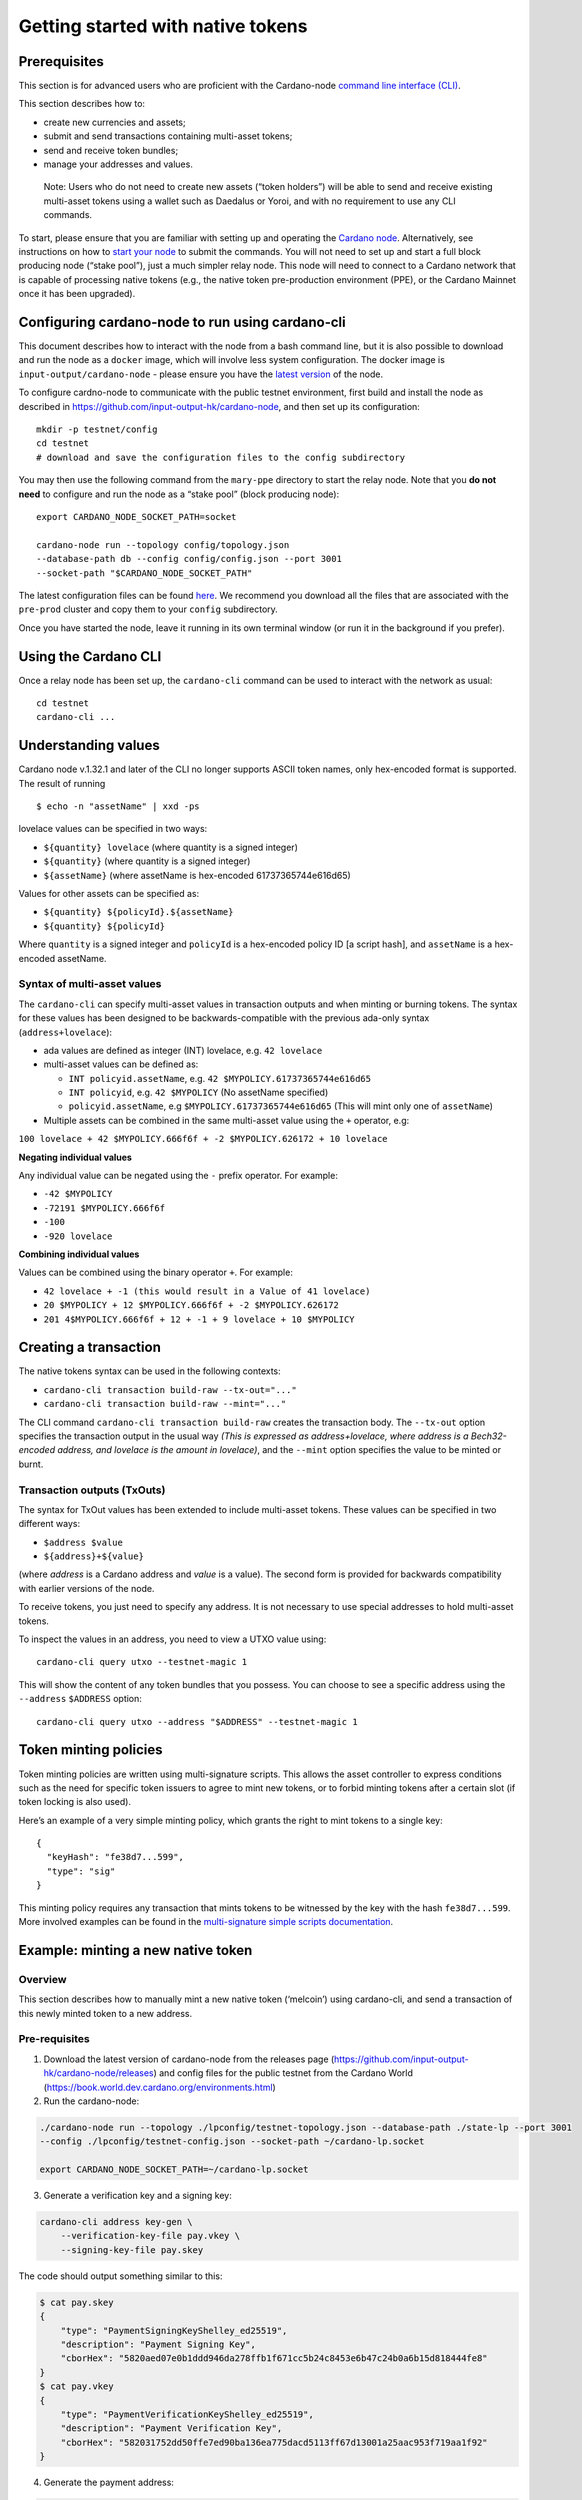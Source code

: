 ==================================
Getting started with native tokens
==================================

Prerequisites
=============

This section is for advanced users who are proficient with the
Cardano-node `command line interface
(CLI) <https://github.com/input-output-hk/cardano-node/blob/master/doc/reference/cardano-node-cli-reference.md>`__.

This section describes how to:

-  create new currencies and assets;
-  submit and send transactions containing multi-asset tokens;
-  send and receive token bundles;
-  manage your addresses and values.

..

   Note: Users who do not need to create new assets (“token holders”)
   will be able to send and receive existing multi-asset tokens using a
   wallet such as Daedalus or Yoroi, and with no requirement to use any
   CLI commands.

To start, please ensure that you are familiar with setting up and
operating the `Cardano
node <https://github.com/input-output-hk/cardano-node>`__.
Alternatively, see instructions on how to `start your
node <https://github.com/input-output-hk/cardano-node/blob/master/doc/stake-pool-operations/2_start_your_nodes.md>`__
to submit the commands. You will not need to set up and start a full
block producing node (“stake pool”), just a much simpler relay node.
This node will need to connect to a Cardano network that is capable of
processing native tokens (e.g., the native token pre-production
environment (PPE), or the Cardano Mainnet once it has been upgraded).

Configuring cardano-node to run using cardano-cli
=================================================

This document describes how to interact with the node from a bash
command line, but it is also possible to download and run the node as a
``docker`` image, which will involve less system configuration. The
docker image is ``input-output/cardano-node`` - please ensure you have
the `latest version <https://github.com/input-output-hk/cardano-node/releases>`__ of
the node.

To configure cardno-node to communicate with the public testnet
environment, first build and install the node as described in
https://github.com/input-output-hk/cardano-node, and then set up its
configuration:

::

   mkdir -p testnet/config
   cd testnet
   # download and save the configuration files to the config subdirectory

You may then use the following command from the ``mary-ppe`` directory
to start the relay node. Note that you **do not need** to configure and
run the node as a “stake pool” (block producing node):

::

   export CARDANO_NODE_SOCKET_PATH=socket
    
   cardano-node run --topology config/topology.json  
   --database-path db --config config/config.json --port 3001 
   --socket-path "$CARDANO_NODE_SOCKET_PATH"

The latest configuration files can be found
`here <https://github.com/input-output-hk/cardano-world/tree/master/docs/environments>`__.
We recommend you download all the files that are associated with the
``pre-prod`` cluster and copy them to your ``config`` subdirectory.

Once you have started the node, leave it running in its own terminal
window (or run it in the background if you prefer).

Using the Cardano CLI
=====================

Once a relay node has been set up, the ``cardano-cli`` command can be
used to interact with the network as usual:

::

   cd testnet
   cardano-cli ...

Understanding values
====================

Cardano node v.1.32.1 and later of the CLI no longer supports
ASCII token names, only hex-encoded format is supported. The result of
running

::

   $ echo -n "assetName" | xxd -ps

lovelace values can be specified in two ways:

-  ``${quantity} lovelace`` (where quantity is a signed integer)
-  ``${quantity}`` (where quantity is a signed integer)
-  ``${assetName}`` (where assetName is hex-encoded 61737365744e616d65)

Values for other assets can be specified as:

-  ``${quantity} ${policyId}.${assetName}``
-  ``${quantity} ${policyId}``

Where ``quantity`` is a signed integer and ``policyId`` is a hex-encoded
policy ID [a script hash], and ``assetName`` is a hex-encoded
assetName.

Syntax of multi-asset values
----------------------------

The ``cardano-cli`` can specify multi-asset values in transaction
outputs and when minting or burning tokens. The syntax for these values
has been designed to be backwards-compatible with the previous ada-only
syntax (``address+lovelace``):

-  ada values are defined as integer (INT) lovelace,
   e.g. ``42 lovelace``
-  multi-asset values can be defined as:

   -  ``INT policyid.assetName``,
      e.g. ``42 $MYPOLICY.61737365744e616d65``
   -  ``INT policyid``, e.g. ``42 $MYPOLICY`` (No assetName specified)
   -  ``policyid.assetName``, e.g ``$MYPOLICY.61737365744e616d65`` (This
      will mint only one of ``assetName``)

-  Multiple assets can be combined in the same multi-asset value using
   the ``+`` operator, e.g:

``100 lovelace + 42 $MYPOLICY.666f6f + -2 $MYPOLICY.626172 + 10 lovelace``

**Negating individual values**

Any individual value can be negated using the ``-`` prefix operator. For
example:

-  ``-42 $MYPOLICY``
-  ``-72191 $MYPOLICY.666f6f``
-  ``-100``
-  ``-920 lovelace``

**Combining individual values**

Values can be combined using the binary operator ``+``. For example:

-  ``42 lovelace + -1 (this would result in a Value of 41 lovelace)``
-  ``20 $MYPOLICY + 12 $MYPOLICY.666f6f + -2 $MYPOLICY.626172``
-  ``201 4$MYPOLICY.666f6f + 12 + -1 + 9 lovelace + 10 $MYPOLICY``

Creating a transaction
======================

The native tokens syntax can be used in the following contexts:

-  ``cardano-cli transaction build-raw --tx-out="..."``
-  ``cardano-cli transaction build-raw --mint="..."``

The CLI command ``cardano-cli transaction build-raw`` creates the
transaction body. The ``--tx-out`` option specifies the transaction
output in the usual way *(This is expressed as address+lovelace, where
address is a Bech32-encoded address, and lovelace is the amount in
lovelace)*, and the ``--mint`` option specifies the value to be minted
or burnt.

Transaction outputs (TxOuts)
----------------------------

The syntax for TxOut values has been extended to include multi-asset
tokens. These values can be specified in two different ways:

-  ``$address $value``
-  ``${address}+${value}``

(where *address* is a Cardano address and *value* is a value). The
second form is provided for backwards compatibility with earlier
versions of the node.

To receive tokens, you just need to specify any address. It is not
necessary to use special addresses to hold multi-asset tokens.

To inspect the values in an address, you need to view a UTXO value
using:

::

   cardano-cli query utxo --testnet-magic 1

This will show the content of any token bundles that you possess. You
can choose to see a specific address using the ``--address``
``$ADDRESS`` option:

::

   cardano-cli query utxo --address "$ADDRESS" --testnet-magic 1

Token minting policies
======================

Token minting policies are written using multi-signature scripts. This
allows the asset controller to express conditions such as the need for
specific token issuers to agree to mint new tokens, or to forbid minting
tokens after a certain slot (if token locking is also used).

Here’s an example of a very simple minting policy, which grants the
right to mint tokens to a single key:

::

   {
     "keyHash": "fe38d7...599",
     "type": "sig"
   }

This minting policy requires any transaction that mints tokens to be
witnessed by the key with the hash ``fe38d7...599``. More involved
examples can be found in the `multi-signature simple scripts
documentation <https://github.com/input-output-hk/cardano-node/blob/c6b574229f76627a058a7e559599d2fc3f40575d/doc/reference/simple-scripts.md>`__.

Example: minting a new native token
===================================

Overview
--------

This section describes how to manually mint a new native token
(‘melcoin’) using cardano-cli, and send a transaction of this newly
minted token to a new address.

Pre-requisites
--------------

1. Download the latest version of cardano-node from the releases page
   (https://github.com/input-output-hk/cardano-node/releases) and config
   files for the public testnet from the Cardano World
   (https://book.world.dev.cardano.org/environments.html)

2. Run the cardano-node:

.. code:: bash

   ./cardano-node run --topology ./lpconfig/testnet-topology.json --database-path ./state-lp --port 3001
   --config ./lpconfig/testnet-config.json --socket-path ~/cardano-lp.socket

   export CARDANO_NODE_SOCKET_PATH=~/cardano-lp.socket

3. Generate a verification key and a signing key:

.. code:: bash

   cardano-cli address key-gen \
       --verification-key-file pay.vkey \
       --signing-key-file pay.skey

The code should output something similar to this:

.. code:: bash

   $ cat pay.skey 
   {
       "type": "PaymentSigningKeyShelley_ed25519",
       "description": "Payment Signing Key",
       "cborHex": "5820aed07e0b1ddd946da278ffb1f671cc5b24c8453e6b47c24b0a6b15d818444fe8"
   }
   $ cat pay.vkey 
   {
       "type": "PaymentVerificationKeyShelley_ed25519",
       "description": "Payment Verification Key",
       "cborHex": "582031752dd50ffe7ed90ba136ea775dacd5113ff67d13001a25aac953f719aa1f92"
   }

4. Generate the payment address:

.. code:: bash

   ./cardano-cli address build \
   --payment-verification-key-file pay.vkey \
   --out-file pay.addr \
   --testnet-magic 1

This code produces the following payment address:

.. code:: bash

   $ cat pay.addr 
   addr_test1vqvlku0ytscqg32rpv660uu4sgxlje25s5xrpz7zjqsva3c8pfckz

5. Check the balance of the payment address:

.. code:: bash

   ./cardano-cli query utxo --address addr_test1vqvlku0ytscqg32rpv660uu4sgxlje25s5xrpz7zjqsva3c8pfckz --testnet-magic 1

The response should show no funds:

.. code:: bash

                              TxHash                                 TxIx        Amount
   --------------------------------------------------------------------------------------

6. Fund the address and check again:

.. code:: bash

   ./cardano-cli query utxo --address addr_test1vqvlku0ytscqg32rpv660uu4sgxlje25s5xrpz7zjqsva3c8pfckz --testnet-magic 1

                              TxHash                                 TxIx        Amount
   --------------------------------------------------------------------------------------
   b1ddb0347fed2aecc7f00caabaaf2634f8e2d17541f6237bbed78e2092e1c414     0        1000000000 lovelace

7. Export the protocol parameters to a file for later use:

.. code:: bash

   cardano-cli  query protocol-parameters \
   --testnet-magic 1 \
   --out-file protocol.json

Start the minting process
-------------------------

1. Create a policy:

.. code:: bash


   mkdir policy

   cardano-cli address key-gen \
       --verification-key-file policy/policy.vkey \
       --signing-key-file policy/policy.skey


   touch policy/policy.script && echo "" > policy/policy.script 


   echo "{" >> policy/policy.script 
   echo "  \"keyHash\": \"$(./cardano-cli address key-hash --payment-verification-key-file policy/policy.vkey)\"," >> policy/policy.script 
   echo "  \"type\": \"sig\"" >> policy/policy.script 
   echo "}" >> policy/policy.script 

   cat ./policy/policy.script 
   {
     "keyHash": "5805823e303fb28231a736a3eb4420261bb42019dc3605dd83cccd04",
     "type": "sig"
   }

2. Mint the new asset:

.. code:: bash


   $ ./cardano-cli transaction policyid --script-file ./policy/policy.script 
   328a60495759e0d8e244eca5b85b2467d142c8a755d6cd0592dff47b

Build the raw transaction
-------------------------

1. Use this code to build the raw transaction:

::

   $ echo -n "melcoin" | xxd -ps 
   6d656c636f696e

   ./cardano-cli transaction build-raw \
                --fee 0 \
                --tx-in b1ddb0347fed2aecc7f00caabaaf2634f8e2d17541f6237bbed78e2092e1c414#0 \
                --tx-out addr_test1vqvlku0ytscqg32rpv660uu4sgxlje25s5xrpz7zjqsva3c8pfckz+1000000000+"1000000000 328a60495759e0d8e244eca5b85b2467d142c8a755d6cd0592dff47b.6d656c636f696e" \
                --mint="1000000000 328a60495759e0d8e244eca5b85b2467d142c8a755d6cd0592dff47b.6d656c636f696e" \
                --out-file matx.raw

Calculate the minimum fee
-------------------------

Use this code to calculate the minimum fee required for the transaction:

::

   ./cardano-cli transaction calculate-min-fee \
   --tx-body-file matx.raw \
   --tx-in-count 1 \
   --tx-out-count 1 \
   --witness-count 2 \
   --testnet-magic 1 \
   --protocol-params-file protocol.json

   180109 Lovelace

Build the transaction again
---------------------------

The transaction will now include the fee:

::


   ./cardano-cli transaction build-raw \
   --fee 180109 \
   --tx-in b1ddb0347fed2aecc7f00caabaaf2634f8e2d17541f6237bbed78e2092e1c414#0 \
   --tx-out addr_test1vqvlku0ytscqg32rpv660uu4sgxlje25s5xrpz7zjqsva3c8pfckz+999819891+"1000000000 328a60495759e0d8e244eca5b85b2467d142c8a755d6cd0592dff47b.6d656c636f696e" \
   --mint="1000000000 328a60495759e0d8e244eca5b85b2467d142c8a755d6cd0592dff47b.6d656c636f696e" \
   --out-file matx.raw

Sign the transaction:
---------------------

::

   ./cardano-cli transaction sign \
   --signing-key-file pay.skey \
   --signing-key-file policy/policy.skey \
   --script-file policy/policy.script \
   --testnet-magic 1 \
   --tx-body-file matx.raw \
    --out-file matx.signed

Submit the transaction:
-----------------------

.. code:: bash

   ./cardano-cli transaction submit --tx-file  matx.signed --testnet-magic 1

No response, which is the expected result. Check the Utxo for

addr_test1vqvlku0ytscqg32rpv660uu4sgxlje25s5xrpz7zjqsva3c8pfckz

.. code:: bash

   ./cardano-cli query utxo --address addr_test1vqvlku0ytscqg32rpv660uu4sgxlje25s5xrpz7zjqsva3c8pfckz --testnet-magic 1

                              TxHash                                 TxIx        Amount
   --------------------------------------------------------------------------------------
   fd0790f3984348f65ee22f35480b873b4eb9862065514f3e3a9c0f04d0a6ad63     0        999821915 lovelace + 1000000000 328a60495759e0d8e244eca5b85b2467d142c8a755d6cd0592dff47b.6d656c636f696e

Send the new native asset to another address
--------------------------------------------

1. Generate a recipient address:

First, we need to generate an address to send the newly minted asset to.

.. code:: bash

   mkdir recipient

2. Generate the key pair:

::

   cardano-cli address key-gen \
   --verification-key-file recipient/recipientpay.vkey \
   --signing-key-file recipient/recipientpay.skey

3. Derive the payment address:

::

   ./cardano-cli address build \
   --payment-verification-key-file recipient/recipientpay.vkey \
   --out-file recipient/recipientpay.addr \
   --testnet-magic 1

   $ cat recipient/recipientpay.addr 
   addr_test1vp8s8zu6mr73nvlsjf935k0a38n8xvp3fptkyz2vl8pserqkcx5yz

4. Send 1 melcoin to the recipient address:

.. code:: bash

   ./cardano-cli transaction build-raw \
   --fee 0 \
   --tx-in fd0790f3984348f65ee22f35480b873b4eb9862065514f3e3a9c0f04d0a6ad63#0 \
   --tx-out addr_test1vp8s8zu6mr73nvlsjf935k0a38n8xvp3fptkyz2vl8pserqkcx5yz+10000000+"1 328a60495759e0d8e244eca5b85b2467d142c8a755d6cd0592dff47b.6d656c636f696e" \
   --tx-out addr_test1vqvlku0ytscqg32rpv660uu4sgxlje25s5xrpz7zjqsva3c8pfckz+999821915+"999000000 328a60495759e0d8e244eca5b85b2467d142c8a755d6cd0592dff47b.6d656c636f696e" \
   --out-file rec_matx.raw

5. Calculate the minimum fee.

Use this code to calculate the minimum fee for the transaction:

::

   ./cardano-cli transaction calculate-min-fee \
   --tx-body-file rec_matx.raw \
   --tx-in-count 1 \
   --tx-out-count 2 \
   --witness-count 1 \
   --testnet-magic 1 \
   --protocol-params-file protocol.json

   178393 Lovelace

   ./cardano-cli transaction build-raw \
   --fee 178393 \
   --tx-in fd0790f3984348f65ee22f35480b873b4eb9862065514f3e3a9c0f04d0a6ad63#0 \
   --tx-out addr_test1vp8s8zu6mr73nvlsjf935k0a38n8xvp3fptkyz2vl8pserqkcx5yz+10000000+"1 328a60495759e0d8e244eca5b85b2467d142c8a755d6cd0592dff47b.6d656c636f696e" \
   --tx-out addr_test1vqvlku0ytscqg32rpv660uu4sgxlje25s5xrpz7zjqsva3c8pfckz+989643522+"999999999 328a60495759e0d8e244eca5b85b2467d142c8a755d6cd0592dff47b.6d656c636f696e" \
   --out-file rec_matx.raw

.. _sign-the-transaction-1:

Sign the transaction
--------------------

Sign the transaction using the keys generated earlier:

::

   ./cardano-cli transaction sign \
   --signing-key-file pay.skey \
   --testnet-magic 1 \
   --tx-body-file rec_matx.raw \
   --out-file rec_matx.signed

.. _submit-the-transaction-1:

Submit the transaction
----------------------

Submit the transaction to the chain:

::

   ./cardano-cli transaction submit --tx-file  rec_matx.signed --testnet-magic 1

Note that we must send more than 1000000 Lovelace in the transaction.
This minimum value is specified in the config file:

.. code:: bash

   $ cat lpconfig/launchpad-shelley-genesis.json | grep minUTxOValue
           "minUTxOValue": 1000000,

Check the UTXO for address addr_test1vp8s8zu6mr73nvlsjf935k0a38n8xvp3fptkyz2vl8pserqkcx5yz:
-------------------------------------------------------------------------------------------

.. code:: bash

   ./cardano-cli query utxo --address addr_test1vp8s8zu6mr73nvlsjf935k0a38n8xvp3fptkyz2vl8pserqkcx5yz --testnet-magic 1

                              TxHash                                 TxIx        Amount
   --------------------------------------------------------------------------------------
   f90b8457a2cf6a1aba9c0001ae2c7084f653083c6108826115a0a64e862333a3     0        10000000 lovelace + 1 328a60495759e0d8e244eca5b85b2467d142c8a755d6cd0592dff47b.6d656c636f696e

The recipient address we created now has 10000000 Lovelace and 1
melcoin.

Check the UTXO for address addr_test1vqvlku0ytscqg32rpv660uu4sgxlje25s5xrpz7zjqsva3c8pfckz:
-------------------------------------------------------------------------------------------

.. code:: bash


   ./cardano-cli query utxo --address addr_test1vqvlku0ytscqg32rpv660uu4sgxlje25s5xrpz7zjqsva3c8pfckz --testnet-magic 1
                              TxHash                                 TxIx        Amount
   --------------------------------------------------------------------------------------
   f90b8457a2cf6a1aba9c0001ae2c7084f653083c6108826115a0a64e862333a3     1        989643522 lovelace + 999999999 328a60495759e0d8e244eca5b85b2467d142c8a755d6cd0592dff47b.6d656c636f696e

The sender address now has 989643522 Lovelace and 999999999 melcoin.

Submitting a transaction
========================

Before submitting the transaction to the network, it needs to be signed.
We need witnesses from two keys - one to spend the input ``$UTXO``, and
one to satisfy the minting policy script:

::

   SPENDING_KEY=...
   MINTING_KEY=...
   TX_BODY_FILE=...
   TX_FILE=...

   cardano-cli transaction sign \
   --signing-key-file "$SPENDING_KEY" \
   --signing-key-file "$MINTING_KEY" \
   --script-file "$SCRIPT" \
   --testnet-magic 1 \
   --tx-body-file  "$TX_BODY_FILE" \
   --out-file      "$TX_FILE"

Here, ``$SPENDING_KEY`` is the key that allows spending from ``$UTXO``,
and ``$MINTING_KEY`` is the key that hashes to the value specified in
the ``$SCRIPT``.

To submit a transaction to the network, use the following command:

::

   cardano-cli transaction submit --tx-file  "$TX_FILE" --testnet-magic 1

The newly minted tokens will appear in the UTXO, and can be checked by:

::

   cardano-cli query utxo --testnet-magic 1

The corresponding output shows the different types of asset that are
embedded in the UTXO:

::

    TxHash         TxIx        Amount


   -----------------------------------------------------------------


   377eab...ad7    0       500000000 lovelace + 5 1cc8a9...a25.couttscoin
   377eab...ad7    1       500000000 lovelace

Once tokens are minted, they can be communicated using ordinary
transactions, without using the ``--mint`` field. Note that in order to
be valid, a transaction has to be *balanced*, and you should also have a
minimum value of lovelace in every transaction output.

Transferring tokens
===================

Tokens can be sent just like ada by any token holder. There is a caveat:
every transaction output *must* contain some ada. This is because there
is a minimum value of ada that is needed per transaction output. This
value is given by a protocol parameter. In particular, it is not
possible to send *only* multi-asset tokens in a transaction, as some ada
always needs to be included in each output.

For example, some ``couttscoin`` tokens could be sent using the
following commands:

::

   TXID=$(cardano-cli transaction txid --tx-body-file "$TX_BODY_FILE")
   TX_BODY_FILE_1=...
   TX_FILE_1=...
    
   cardano-cli transaction build-raw \
   --fee 0 \
   --tx-in "$TXID"#0 \
   --tx-out="$ADDR+$LOVELACE+5 $POLICYID.636f75747473636f696e" \
   --out-file "$TX_BODY_FILE_1"
    
   cardano-cli transaction sign \
   --signing-key-file "$SPENDING_KEY" \
   --testnet-magic 1097911063 \
   --tx-body-file  "$TX_BODY_FILE_1" \
   --out-file      "$TX_FILE_1"
    
   cardano-cli transaction submit --tx-file "$TX_FILE_1" --testnet-magic 1

Buying and spending tokens
==========================

Token holders “buy” tokens from a token issuer. This will usually
involve sending some ada to a specific address that has been set up by
the token issuer and informing the token issuer about the address where
the tokens should be sent. The token issuer will then set up a
transaction that will transfer a multi-asset token to the specified
address.

Tokens that have been issued to a token holder can be “spent” by
returning them to a token issuer (i.e. by redeeming the tokens). This is
done using a normal transaction. The token issuer will then provide the
token holder with the agreed object in return (which may be an item of
value, a service, a different kind of token, some ada, etc).

::

   cardano-cli transaction build-raw ... --out-file txbody
    
   cardano-cli transaction sign ... --tx-body-file txbody --out-file tx

   cardano-cli transaction submit ... --tx-file tx 

Destroying (burning) tokens
===========================

Tokens can be destroyed by a token issuer according to the token policy
by supplying a negative value in the ``--mint`` field. That allows
acquiring tokens in the UTXO entry in the input of a transaction,
without adding them to one of the outputs, effectively destroying them.
For example, tokens created in the previous section can be destroyed as
follows:

::

   TXID1=$(cardano-cli transaction txid --tx-body-file "$TX_BODY_FILE_1")
   TX_BODY_FILE_2=...
   TX_FILE_2=...
    
   cardano-cli transaction build-raw \
   --fee 0 \
   --tx-in "$TXID1"#0 \
   --tx-out="$ADDR+$LOVELACE" \
   --mint="-5 $POLICYID.636f75747473636f696e" \
   --out-file "$TX_BODY_FILE_2"
    
   cardano-cli transaction sign \
   --signing-key-file "$SPENDING_KEY" \
   --signing-key-file "$MINTING_KEY" \
   --script-file "$SCRIPT" \
   --testnet-magic 1 \
   --tx-body-file  "$TX_BODY_FILE_2" \
   --out-file      "TX_FILE_2"
    
   cardano-cli transaction submit --tx-file  "$TX_FILE_2" --testnet-magic 1097911063

..

   Note: Destroying tokens requires both the payment credential for
   using the UTXO entry with the tokens, *and* a credential for the
   minting policy script.
